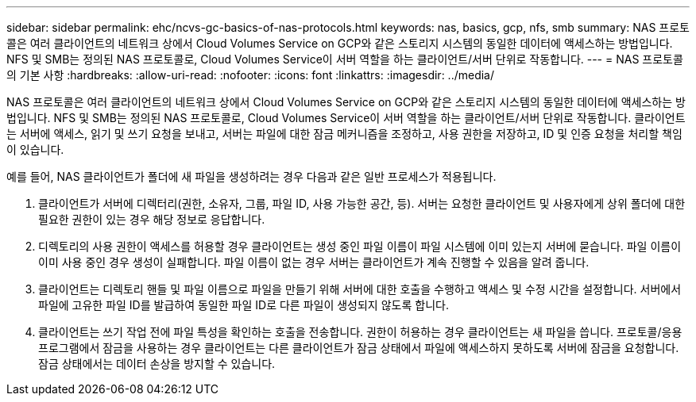 ---
sidebar: sidebar 
permalink: ehc/ncvs-gc-basics-of-nas-protocols.html 
keywords: nas, basics, gcp, nfs, smb 
summary: NAS 프로토콜은 여러 클라이언트의 네트워크 상에서 Cloud Volumes Service on GCP와 같은 스토리지 시스템의 동일한 데이터에 액세스하는 방법입니다. NFS 및 SMB는 정의된 NAS 프로토콜로, Cloud Volumes Service이 서버 역할을 하는 클라이언트/서버 단위로 작동합니다. 
---
= NAS 프로토콜의 기본 사항
:hardbreaks:
:allow-uri-read: 
:nofooter: 
:icons: font
:linkattrs: 
:imagesdir: ../media/


[role="lead"]
NAS 프로토콜은 여러 클라이언트의 네트워크 상에서 Cloud Volumes Service on GCP와 같은 스토리지 시스템의 동일한 데이터에 액세스하는 방법입니다. NFS 및 SMB는 정의된 NAS 프로토콜로, Cloud Volumes Service이 서버 역할을 하는 클라이언트/서버 단위로 작동합니다. 클라이언트는 서버에 액세스, 읽기 및 쓰기 요청을 보내고, 서버는 파일에 대한 잠금 메커니즘을 조정하고, 사용 권한을 저장하고, ID 및 인증 요청을 처리할 책임이 있습니다.

예를 들어, NAS 클라이언트가 폴더에 새 파일을 생성하려는 경우 다음과 같은 일반 프로세스가 적용됩니다.

. 클라이언트가 서버에 디렉터리(권한, 소유자, 그룹, 파일 ID, 사용 가능한 공간, 등). 서버는 요청한 클라이언트 및 사용자에게 상위 폴더에 대한 필요한 권한이 있는 경우 해당 정보로 응답합니다.
. 디렉토리의 사용 권한이 액세스를 허용할 경우 클라이언트는 생성 중인 파일 이름이 파일 시스템에 이미 있는지 서버에 묻습니다. 파일 이름이 이미 사용 중인 경우 생성이 실패합니다. 파일 이름이 없는 경우 서버는 클라이언트가 계속 진행할 수 있음을 알려 줍니다.
. 클라이언트는 디렉토리 핸들 및 파일 이름으로 파일을 만들기 위해 서버에 대한 호출을 수행하고 액세스 및 수정 시간을 설정합니다. 서버에서 파일에 고유한 파일 ID를 발급하여 동일한 파일 ID로 다른 파일이 생성되지 않도록 합니다.
. 클라이언트는 쓰기 작업 전에 파일 특성을 확인하는 호출을 전송합니다. 권한이 허용하는 경우 클라이언트는 새 파일을 씁니다. 프로토콜/응용 프로그램에서 잠금을 사용하는 경우 클라이언트는 다른 클라이언트가 잠금 상태에서 파일에 액세스하지 못하도록 서버에 잠금을 요청합니다. 잠금 상태에서는 데이터 손상을 방지할 수 있습니다.

